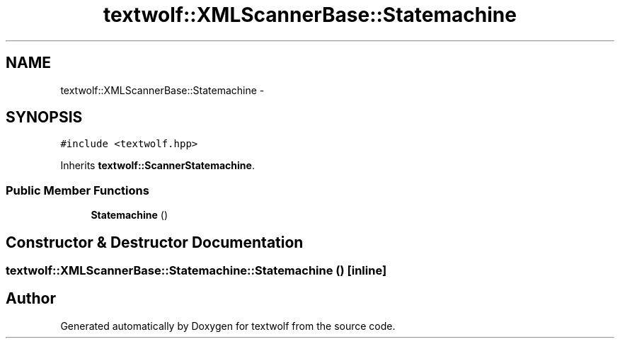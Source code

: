 .TH "textwolf::XMLScannerBase::Statemachine" 3 "10 Jun 2011" "textwolf" \" -*- nroff -*-
.ad l
.nh
.SH NAME
textwolf::XMLScannerBase::Statemachine \- 
.SH SYNOPSIS
.br
.PP
.PP
\fC#include <textwolf.hpp>\fP
.PP
Inherits \fBtextwolf::ScannerStatemachine\fP.
.SS "Public Member Functions"

.in +1c
.ti -1c
.RI "\fBStatemachine\fP ()"
.br
.in -1c
.SH "Constructor & Destructor Documentation"
.PP 
.SS "textwolf::XMLScannerBase::Statemachine::Statemachine ()\fC [inline]\fP"

.SH "Author"
.PP 
Generated automatically by Doxygen for textwolf from the source code.
